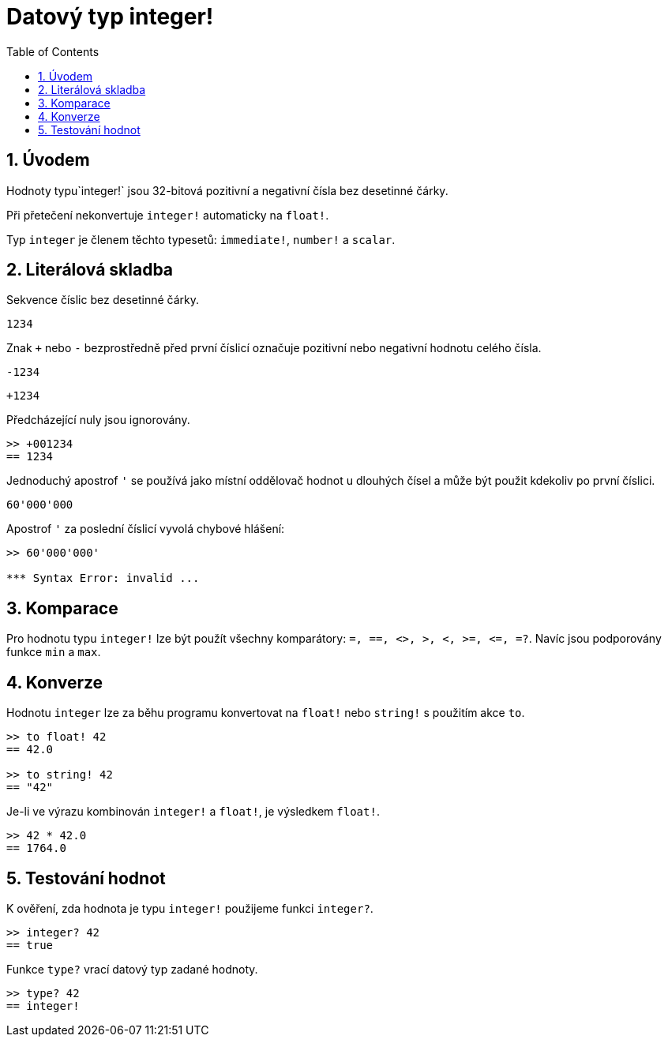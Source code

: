 = Datový typ integer!
:toc:
:numbered:

== Úvodem

Hodnoty typu`integer!` jsou 32-bitová pozitivní a negativní čísla bez desetinné čárky.

Při přetečení nekonvertuje `integer!` automaticky na `float!`.

Typ `integer` je členem těchto typesetů: `immediate!`, `number!` a `scalar`.


== Literálová skladba

Sekvence číslic bez desetinné čárky.

`1234`

Znak `+` nebo `-` bezprostředně před první číslicí označuje pozitivní nebo negativní hodnotu celého čísla.

`-1234`

`+1234`

Předcházející nuly jsou ignorovány.

----
>> +001234
== 1234
----

Jednoduchý apostrof `'` se používá jako místní oddělovač hodnot u dlouhých čísel a může být použit kdekoliv po první číslici.

----
60'000'000
----

Apostrof `'` za poslední číslicí vyvolá chybové hlášení:

----
>> 60'000'000'

*** Syntax Error: invalid ...
----

== Komparace

Pro hodnotu typu `integer!` lze být použít všechny komparátory: `=, ==, <>, >, <, >=, &lt;=, =?`. Navíc jsou podporovány funkce `min` a `max`.


== Konverze

Hodnotu `integer` lze za běhu programu konvertovat na `float!` nebo `string!` s použitím akce `to`. 

----
>> to float! 42
== 42.0

>> to string! 42
== "42"
----

Je-li ve výrazu kombinován `integer!` a `float!`, je výsledkem `float!`.

----
>> 42 * 42.0
== 1764.0
----


== Testování hodnot

K ověření, zda hodnota je typu `integer!` použijeme funkci `integer?`.

----
>> integer? 42
== true
----

Funkce `type?` vrací datový typ zadané hodnoty.

----
>> type? 42
== integer!
----

